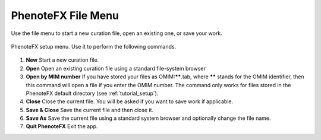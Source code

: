.. _filemenu:

===================
PhenoteFX File Menu
===================

Use the file menu to start a new curation file, open an existing one, or save your work.


.. figure:: img/PhenoteFileMenu.png
    :scale: 80 %
    :align: center
    :alt: PhenoteFX - setup

    PhenoteFX setup menu. Use it to perform the following commands.

1. **New** Start a new curation file.
2. **Open** Open an existing curation file using a standard file-system browser
3. **Open by MIM number** If you have stored your files as OMIM:******.tab, where ****** stands for the OMIM identifier, then this command will open a file if you enter the OMIM number.
   The command only works for files stored in the PhenoteFX default directory (see :ref:`tutorial_setup`).
4. **Close** Close the current file. You will be asked if you want to save work if applicable.
5. **Save & Close** Save the current file and then close it.
6. **Save As** Save the current file using a standard system browser and optionally change the file name.
7. **Quit PhenoteFX** Exit the app.